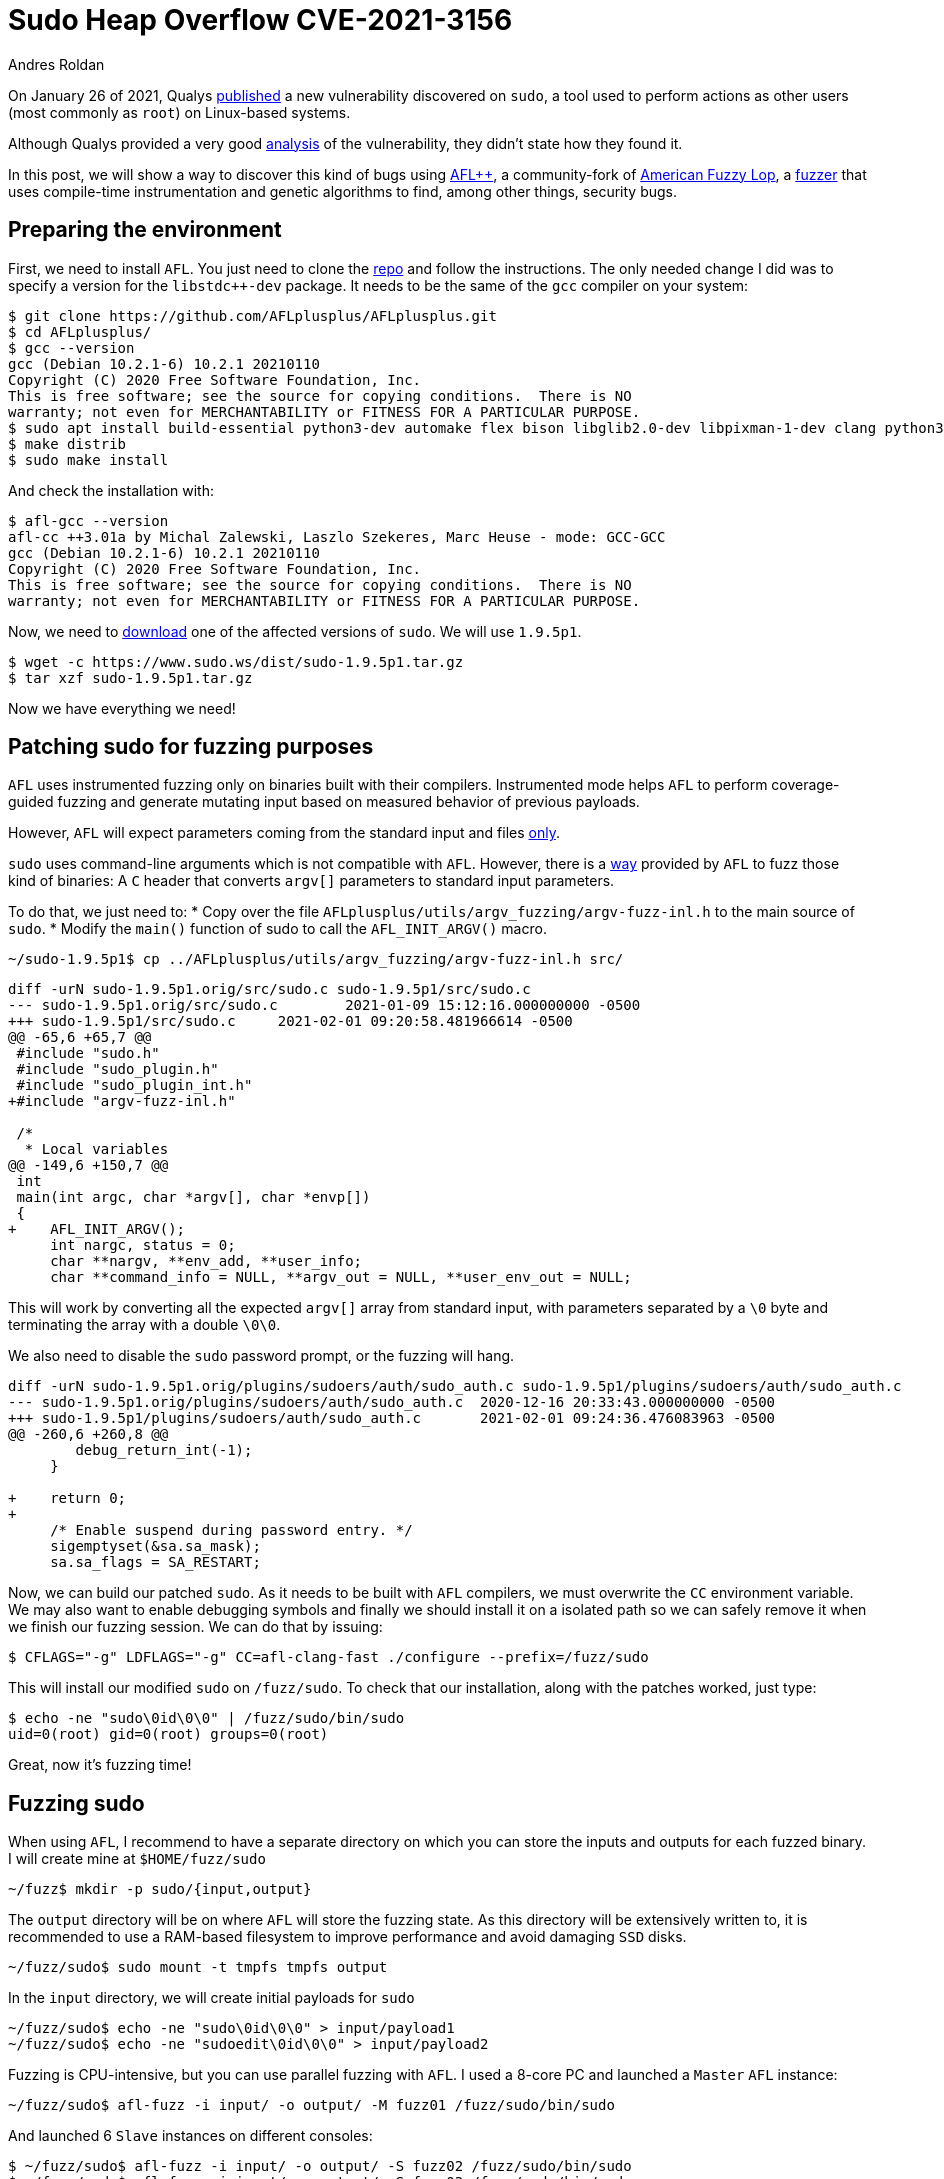 :slug: fuzzing-sudo/
:date: 2021-02-01
:category: attacks
:subtitle: Replicating CVE-2021-3156 with AFL
:tags: fuzzing, vulnerability, hacking, exploit, discovery
:image: cover.png
:alt: Photo by Shannon Litt on Unsplash
:description: In this article we will be able to reproduce the bug described on CVE-2021-3156 using fuzzing
:keywords: Business, Information, Security, Protection, Hacking, Exploit, Fuzzing, Ethical Hacking, Pentesting, CVE-2021-3156
:author: Andres Roldan
:writer: aroldan
:name: Andres Roldan
:about1: Cybersecurity Specialist, OSCE, OSWP, OSCP, CHFI
:about2: "We don't need the key, we'll break in" RATM
:source: https://unsplash.com/photos/XeFXUyZR-aE

= Sudo Heap Overflow CVE-2021-3156

On January 26 of 2021, Qualys
link:https://blog.qualys.com/vulnerabilities-research/2021/01/26/cve-2021-3156-heap-based-buffer-overflow-in-sudo-baron-samedit[published] a
new vulnerability discovered on `sudo`, a tool used to perform actions as
other users (most commonly as `root`) on Linux-based systems.

Although Qualys provided a very good
link:https://www.qualys.com/2021/01/26/cve-2021-3156/baron-samedit-heap-based-overflow-sudo.txt[analysis]
of the vulnerability, they didn't state how they found it.

In this post, we will show a way to discover this kind of bugs using
link:https://aflplus.plus/[AFL++], a community-fork
of link:https://lcamtuf.coredump.cx/afl/[American Fuzzy Lop], a
link:../fuzzing-forallsecure[fuzzer] that uses compile-time instrumentation
and genetic algorithms to find, among other things, security bugs.

== Preparing the environment

First, we need to install `AFL`. You just need to clone the
link:https://github.com/AFLplusplus/AFLplusplus[repo] and follow the
instructions. The only needed change I did was to specify a version
for the `libstdc++-dev` package. It needs to be the same of the `gcc` compiler
on your system:

[source,bash]
----
$ git clone https://github.com/AFLplusplus/AFLplusplus.git
$ cd AFLplusplus/
$ gcc --version
gcc (Debian 10.2.1-6) 10.2.1 20210110
Copyright (C) 2020 Free Software Foundation, Inc.
This is free software; see the source for copying conditions.  There is NO
warranty; not even for MERCHANTABILITY or FITNESS FOR A PARTICULAR PURPOSE.
$ sudo apt install build-essential python3-dev automake flex bison libglib2.0-dev libpixman-1-dev clang python3-setuptools clang llvm llvm-dev libstdc++-10-dev
$ make distrib
$ sudo make install
----

And check the installation with:

[source,bash]
----
$ afl-gcc --version
afl-cc ++3.01a by Michal Zalewski, Laszlo Szekeres, Marc Heuse - mode: GCC-GCC
gcc (Debian 10.2.1-6) 10.2.1 20210110
Copyright (C) 2020 Free Software Foundation, Inc.
This is free software; see the source for copying conditions.  There is NO
warranty; not even for MERCHANTABILITY or FITNESS FOR A PARTICULAR PURPOSE.
----

Now, we need to link:https://www.sudo.ws/download.html[download] one of the
affected versions of `sudo`. We will use `1.9.5p1`.

[source,bash]
----
$ wget -c https://www.sudo.ws/dist/sudo-1.9.5p1.tar.gz
$ tar xzf sudo-1.9.5p1.tar.gz
----

Now we have everything we need!

== Patching sudo for fuzzing purposes

`AFL` uses instrumented fuzzing only on binaries built with their compilers.
Instrumented mode helps `AFL` to perform coverage-guided fuzzing
and generate mutating input based on measured behavior of previous payloads.

However, `AFL` will expect parameters coming from the standard input and
files
link:https://groups.google.com/u/1/g/afl-users/c/ZBWq0LdHBzw/m/zBlo7q9LBAAJ[only].

`sudo` uses command-line arguments which is not compatible with `AFL`.
However, there is a
link:https://github.com/AFLplusplus/AFLplusplus/tree/stable/utils/argv_fuzzing[way]
provided by `AFL` to fuzz those kind of binaries:
A `C` header that converts `argv[]` parameters to standard input parameters.

To do that, we just need to:
* Copy over the file
`AFLplusplus/utils/argv_fuzzing/argv-fuzz-inl.h` to the main source of `sudo`.
* Modify the `main()` function of sudo to call the `AFL_INIT_ARGV()` macro.

[source,bash]
----
~/sudo-1.9.5p1$ cp ../AFLplusplus/utils/argv_fuzzing/argv-fuzz-inl.h src/
----

[source,diff]
----
diff -urN sudo-1.9.5p1.orig/src/sudo.c sudo-1.9.5p1/src/sudo.c
--- sudo-1.9.5p1.orig/src/sudo.c	2021-01-09 15:12:16.000000000 -0500
+++ sudo-1.9.5p1/src/sudo.c	2021-02-01 09:20:58.481966614 -0500
@@ -65,6 +65,7 @@
 #include "sudo.h"
 #include "sudo_plugin.h"
 #include "sudo_plugin_int.h"
+#include "argv-fuzz-inl.h"

 /*
  * Local variables
@@ -149,6 +150,7 @@
 int
 main(int argc, char *argv[], char *envp[])
 {
+    AFL_INIT_ARGV();
     int nargc, status = 0;
     char **nargv, **env_add, **user_info;
     char **command_info = NULL, **argv_out = NULL, **user_env_out = NULL;
----

This will work by converting all the expected `argv[]` array from standard
input, with parameters separated by a `\0` byte and terminating the array with
a double `\0\0`.

We also need to disable the `sudo` password prompt, or the fuzzing will hang.

[source,diff]
----
diff -urN sudo-1.9.5p1.orig/plugins/sudoers/auth/sudo_auth.c sudo-1.9.5p1/plugins/sudoers/auth/sudo_auth.c
--- sudo-1.9.5p1.orig/plugins/sudoers/auth/sudo_auth.c	2020-12-16 20:33:43.000000000 -0500
+++ sudo-1.9.5p1/plugins/sudoers/auth/sudo_auth.c	2021-02-01 09:24:36.476083963 -0500
@@ -260,6 +260,8 @@
 	debug_return_int(-1);
     }

+    return 0;
+
     /* Enable suspend during password entry. */
     sigemptyset(&sa.sa_mask);
     sa.sa_flags = SA_RESTART;
----

Now, we can build our patched `sudo`. As it needs to be built with `AFL`
compilers, we must overwrite the `CC` environment variable. We may also want
to enable debugging symbols and finally we should install it on a isolated
path so we can safely remove it when we finish our fuzzing session. We can do
that by issuing:

[source,bash]
----
$ CFLAGS="-g" LDFLAGS="-g" CC=afl-clang-fast ./configure --prefix=/fuzz/sudo
----

This will install our modified `sudo` on `/fuzz/sudo`. To check that our
installation, along with the patches worked, just type:

[source,bash]
----
$ echo -ne "sudo\0id\0\0" | /fuzz/sudo/bin/sudo
uid=0(root) gid=0(root) groups=0(root)
----

Great, now it's fuzzing time!

== Fuzzing sudo

When using `AFL`, I recommend to have a separate directory on which you can
store the inputs and outputs for each fuzzed binary. I will create mine at
`$HOME/fuzz/sudo`

[source,bash]
----
~/fuzz$ mkdir -p sudo/{input,output}
----

The `output` directory will be on where `AFL` will store the fuzzing state.
As this directory will be extensively written to, it is recommended to use
a RAM-based filesystem to improve performance and avoid damaging `SSD` disks.

[source,bash]
----
~/fuzz/sudo$ sudo mount -t tmpfs tmpfs output
----

In the `input` directory, we will create initial payloads for `sudo`

[source,bash]
----
~/fuzz/sudo$ echo -ne "sudo\0id\0\0" > input/payload1
~/fuzz/sudo$ echo -ne "sudoedit\0id\0\0" > input/payload2
----

Fuzzing is CPU-intensive, but you can use parallel fuzzing with `AFL`. I
used a 8-core PC and launched a `Master` `AFL` instance:

[source,bash]
----
~/fuzz/sudo$ afl-fuzz -i input/ -o output/ -M fuzz01 /fuzz/sudo/bin/sudo
----

And launched 6 `Slave` instances on different consoles:

[source,bash]
----
$ ~/fuzz/sudo$ afl-fuzz -i input/ -o output/ -S fuzz02 /fuzz/sudo/bin/sudo
$ ~/fuzz/sudo$ afl-fuzz -i input/ -o output/ -S fuzz03 /fuzz/sudo/bin/sudo
$ ~/fuzz/sudo$ afl-fuzz -i input/ -o output/ -S fuzz04 /fuzz/sudo/bin/sudo
$ ~/fuzz/sudo$ afl-fuzz -i input/ -o output/ -S fuzz05 /fuzz/sudo/bin/sudo
$ ~/fuzz/sudo$ afl-fuzz -i input/ -o output/ -S fuzz06 /fuzz/sudo/bin/sudo
----

It looked like this:

image::parallel1.png[Parallel Fuzzing]

And just after a few minutes of fuzzing, one of the slaves showed 3 crashes!

image::crash1.png[Parallel Fuzzing]

The payloads that caused the crashes can be found here:

[source,bash]
----
~/fuzz/sudo$ ls output/fuzz03/crashes/id\:00000*
4 output/fuzz03/crashes/id:000000,sig:06,src:000002+000209,time:276568,op:splice,rep:2
4 output/fuzz03/crashes/id:000001,sig:06,src:000125,time:404770,op:havoc,rep:8
4 output/fuzz03/crashes/id:000002,sig:06,src:000305,time:1623276,op:arith8,pos:20,val:-24
----

If we examine the contents of those payloads, we can see that they all invoked
`sudoedit` with the `-s` and `-i` flags. `AFL` mutated the original input
payloads and eventually triggered the bug found by Qualys.

image::vuln1.png[Crash payloads]

We can also replicate the crash, simply by passing the offending payloads to
our `sudo`:

[source,bash]
----
~/fuzz/sudo$ /fuzz/sudo/bin/sudo < output/fuzz03/crashes/id:000000,sig:06,src:000002+000209,time:276568,op:splice,rep:2
malloc(): invalid size (unsorted)
Aborted
----

And you can use `GDB` to start the exploitation process:

image::gdb1.png[GDB]

== Conclusion

It is easy to find crashes on software using `AFL` if you have the source
code. It's also unbelievable that a bug like this took 10 years to be found
on `sudo`!
